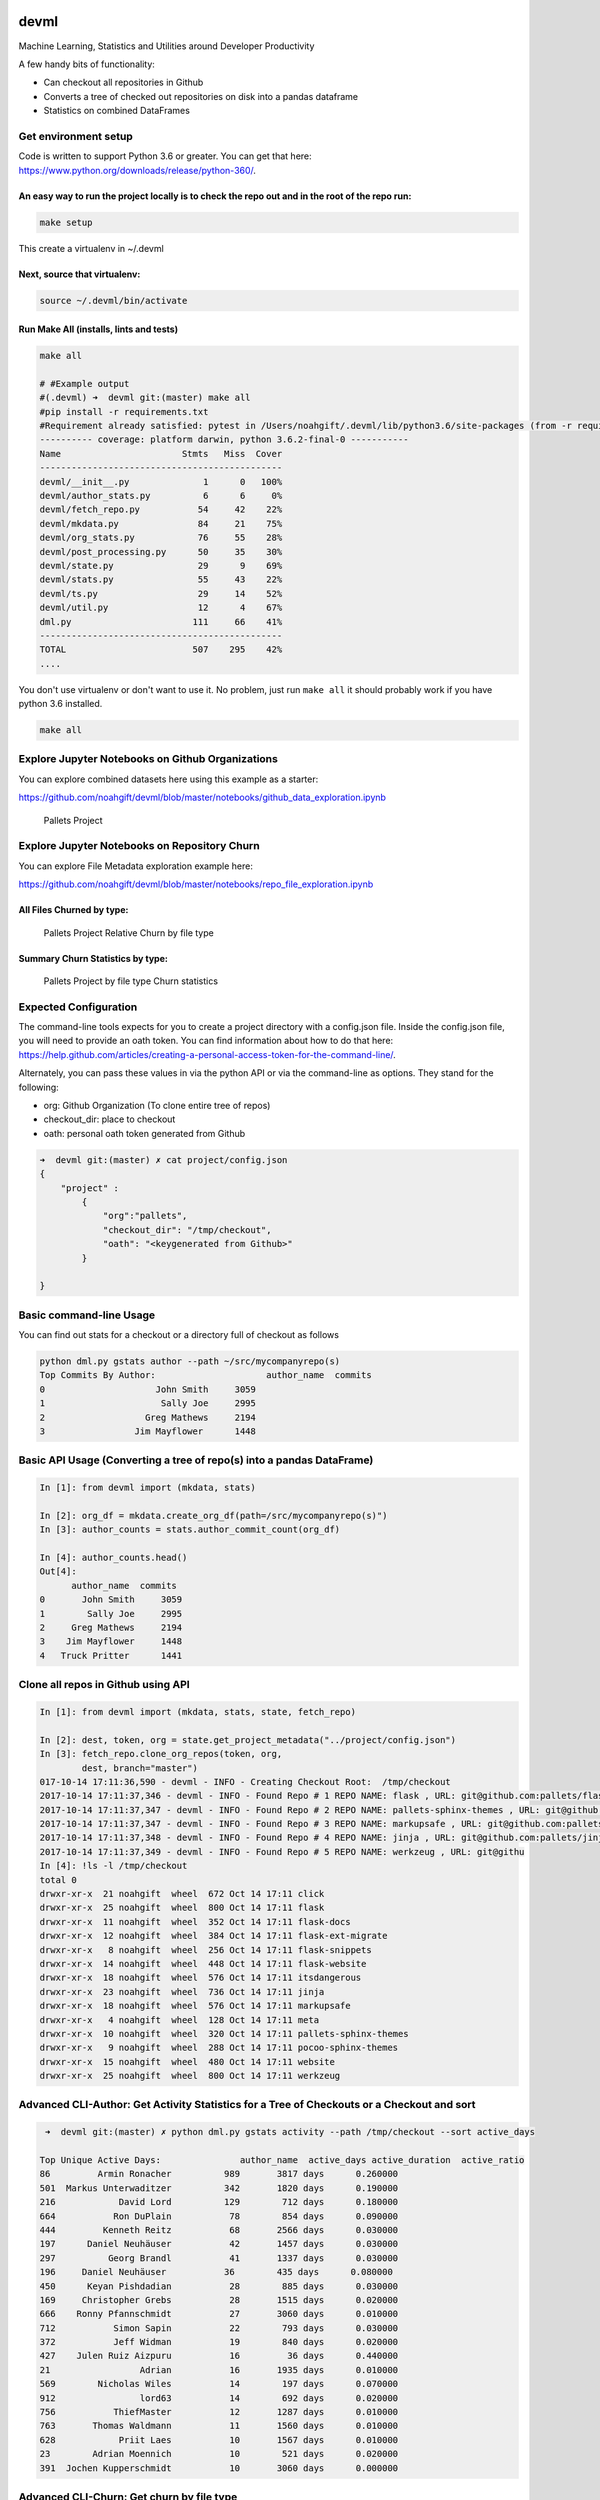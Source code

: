 |CircleCI| |Codacy Badge|

devml
=====

Machine Learning, Statistics and Utilities around Developer Productivity

A few handy bits of functionality:

-  Can checkout all repositories in Github
-  Converts a tree of checked out repositories on disk into a pandas
   dataframe
-  Statistics on combined DataFrames

Get environment setup
---------------------

Code is written to support Python 3.6 or greater. You can get that here:
https://www.python.org/downloads/release/python-360/.

An easy way to run the project locally is to check the repo out and in the root of the repo run:
^^^^^^^^^^^^^^^^^^^^^^^^^^^^^^^^^^^^^^^^^^^^^^^^^^^^^^^^^^^^^^^^^^^^^^^^^^^^^^^^^^^^^^^^^^^^^^^^

.. code:: bash

    make setup

This create a virtualenv in ~/.devml

Next, source that virtualenv:
^^^^^^^^^^^^^^^^^^^^^^^^^^^^^

.. code:: bash

    source ~/.devml/bin/activate

Run Make All (installs, lints and tests)
^^^^^^^^^^^^^^^^^^^^^^^^^^^^^^^^^^^^^^^^

.. code:: bash

    make all

    # #Example output
    #(.devml) ➜  devml git:(master) make all                    
    #pip install -r requirements.txt
    #Requirement already satisfied: pytest in /Users/noahgift/.devml/lib/python3.6/site-packages (from -r requirements.txt (line #1)
    ---------- coverage: platform darwin, python 3.6.2-final-0 -----------
    Name                       Stmts   Miss  Cover
    ----------------------------------------------
    devml/__init__.py              1      0   100%
    devml/author_stats.py          6      6     0%
    devml/fetch_repo.py           54     42    22%
    devml/mkdata.py               84     21    75%
    devml/org_stats.py            76     55    28%
    devml/post_processing.py      50     35    30%
    devml/state.py                29      9    69%
    devml/stats.py                55     43    22%
    devml/ts.py                   29     14    52%
    devml/util.py                 12      4    67%
    dml.py                       111     66    41%
    ----------------------------------------------
    TOTAL                        507    295    42%
    ....

You don't use virtualenv or don't want to use it. No problem, just run
``make all`` it should probably work if you have python 3.6 installed.

.. code:: bash


    make all

Explore Jupyter Notebooks on Github Organizations
-------------------------------------------------

You can explore combined datasets here using this example as a starter:

https://github.com/noahgift/devml/blob/master/notebooks/github\_data\_exploration.ipynb

.. figure:: https://user-images.githubusercontent.com/58792/31581904-66ee7fc0-b12a-11e7-804a-7b0f1728f30a.png
   :alt: Pallets Project

   Pallets Project

Explore Jupyter Notebooks on Repository Churn
---------------------------------------------

You can explore File Metadata exploration example here:

https://github.com/noahgift/devml/blob/master/notebooks/repo\_file\_exploration.ipynb

All Files Churned by type:
^^^^^^^^^^^^^^^^^^^^^^^^^^

.. figure:: https://user-images.githubusercontent.com/58792/31587879-59d9724e-b19e-11e7-942e-999c02d7b566.png
   :alt: Pallets Project Relative Churn by file type

   Pallets Project Relative Churn by file type

Summary Churn Statistics by type:
^^^^^^^^^^^^^^^^^^^^^^^^^^^^^^^^^

.. figure:: https://user-images.githubusercontent.com/58792/31587931-5d79199e-b19f-11e7-89c2-98185fdef909.png
   :alt: Pallets Project by file type Churn statistics

   Pallets Project by file type Churn statistics

Expected Configuration
----------------------

The command-line tools expects for you to create a project directory
with a config.json file. Inside the config.json file, you will need to
provide an oath token. You can find information about how to do that
here:
https://help.github.com/articles/creating-a-personal-access-token-for-the-command-line/.

Alternately, you can pass these values in via the python API or via the
command-line as options. They stand for the following:

-  org: Github Organization (To clone entire tree of repos)
-  checkout\_dir: place to checkout
-  oath: personal oath token generated from Github

.. code:: bash

    ➜  devml git:(master) ✗ cat project/config.json 
    {
        "project" : 
            {
                "org":"pallets",
                "checkout_dir": "/tmp/checkout",
                "oath": "<keygenerated from Github>"
            }
        
    }

Basic command-line Usage
------------------------

You can find out stats for a checkout or a directory full of checkout as
follows

.. code:: bash


    python dml.py gstats author --path ~/src/mycompanyrepo(s)
    Top Commits By Author:                     author_name  commits
    0                     John Smith     3059
    1                      Sally Joe     2995
    2                   Greg Mathews     2194
    3                 Jim Mayflower      1448

Basic API Usage (Converting a tree of repo(s) into a pandas DataFrame)
----------------------------------------------------------------------

.. code:: python

    In [1]: from devml import (mkdata, stats)

    In [2]: org_df = mkdata.create_org_df(path=/src/mycompanyrepo(s)")
    In [3]: author_counts = stats.author_commit_count(org_df)

    In [4]: author_counts.head()
    Out[4]: 
          author_name  commits
    0       John Smith     3059
    1        Sally Joe     2995
    2     Greg Mathews     2194
    3    Jim Mayflower     1448
    4   Truck Pritter      1441

Clone all repos in Github using API
-----------------------------------

.. code:: ipython

    In [1]: from devml import (mkdata, stats, state, fetch_repo)

    In [2]: dest, token, org = state.get_project_metadata("../project/config.json")
    In [3]: fetch_repo.clone_org_repos(token, org, 
            dest, branch="master")
    017-10-14 17:11:36,590 - devml - INFO - Creating Checkout Root:  /tmp/checkout
    2017-10-14 17:11:37,346 - devml - INFO - Found Repo # 1 REPO NAME: flask , URL: git@github.com:pallets/flask.git 
    2017-10-14 17:11:37,347 - devml - INFO - Found Repo # 2 REPO NAME: pallets-sphinx-themes , URL: git@github.com:pallets/pallets-sphinx-themes.git 
    2017-10-14 17:11:37,347 - devml - INFO - Found Repo # 3 REPO NAME: markupsafe , URL: git@github.com:pallets/markupsafe.git 
    2017-10-14 17:11:37,348 - devml - INFO - Found Repo # 4 REPO NAME: jinja , URL: git@github.com:pallets/jinja.git 
    2017-10-14 17:11:37,349 - devml - INFO - Found Repo # 5 REPO NAME: werkzeug , URL: git@githu
    In [4]: !ls -l /tmp/checkout
    total 0
    drwxr-xr-x  21 noahgift  wheel  672 Oct 14 17:11 click
    drwxr-xr-x  25 noahgift  wheel  800 Oct 14 17:11 flask
    drwxr-xr-x  11 noahgift  wheel  352 Oct 14 17:11 flask-docs
    drwxr-xr-x  12 noahgift  wheel  384 Oct 14 17:11 flask-ext-migrate
    drwxr-xr-x   8 noahgift  wheel  256 Oct 14 17:11 flask-snippets
    drwxr-xr-x  14 noahgift  wheel  448 Oct 14 17:11 flask-website
    drwxr-xr-x  18 noahgift  wheel  576 Oct 14 17:11 itsdangerous
    drwxr-xr-x  23 noahgift  wheel  736 Oct 14 17:11 jinja
    drwxr-xr-x  18 noahgift  wheel  576 Oct 14 17:11 markupsafe
    drwxr-xr-x   4 noahgift  wheel  128 Oct 14 17:11 meta
    drwxr-xr-x  10 noahgift  wheel  320 Oct 14 17:11 pallets-sphinx-themes
    drwxr-xr-x   9 noahgift  wheel  288 Oct 14 17:11 pocoo-sphinx-themes
    drwxr-xr-x  15 noahgift  wheel  480 Oct 14 17:11 website
    drwxr-xr-x  25 noahgift  wheel  800 Oct 14 17:11 werkzeug

Advanced CLI-Author: Get Activity Statistics for a Tree of Checkouts or a Checkout and sort
-------------------------------------------------------------------------------------------

.. code:: base

     ➜  devml git:(master) ✗ python dml.py gstats activity --path /tmp/checkout --sort active_days 

    Top Unique Active Days:               author_name  active_days active_duration  active_ratio
    86         Armin Ronacher          989       3817 days      0.260000
    501  Markus Unterwaditzer          342       1820 days      0.190000
    216            David Lord          129        712 days      0.180000
    664           Ron DuPlain           78        854 days      0.090000
    444         Kenneth Reitz           68       2566 days      0.030000
    197      Daniel Neuhäuser           42       1457 days      0.030000
    297          Georg Brandl           41       1337 days      0.030000
    196     Daniel Neuhäuser           36        435 days      0.080000
    450      Keyan Pishdadian           28        885 days      0.030000
    169     Christopher Grebs           28       1515 days      0.020000
    666    Ronny Pfannschmidt           27       3060 days      0.010000
    712           Simon Sapin           22        793 days      0.030000
    372           Jeff Widman           19        840 days      0.020000
    427    Julen Ruiz Aizpuru           16         36 days      0.440000
    21                 Adrian           16       1935 days      0.010000
    569        Nicholas Wiles           14        197 days      0.070000
    912                lord63           14        692 days      0.020000
    756           ThiefMaster           12       1287 days      0.010000
    763       Thomas Waldmann           11       1560 days      0.010000
    628            Priit Laes           10       1567 days      0.010000
    23        Adrian Moennich           10        521 days      0.020000
    391  Jochen Kupperschmidt           10       3060 days      0.000000

Advanced CLI-Churn: Get churn by file type
------------------------------------------

Get the top ten files sorted by churn count with the extension .py:
^^^^^^^^^^^^^^^^^^^^^^^^^^^^^^^^^^^^^^^^^^^^^^^^^^^^^^^^^^^^^^^^^^^

.. code:: bash

    ✗ python dml.py gstats churn --path /Users/noahgift/src/flask --limit 10 --ext .py
    2017-10-15 12:10:55,783 - devml.post_processing - INFO - Running churn cmd: [git log --name-only --pretty=format:] at path [/Users/noahgift/src/flask]
                           files  churn_count  line_count extension  \
    1            b'flask/app.py'          316      2183.0       .py   
    3        b'flask/helpers.py'          176      1019.0       .py   
    5    b'tests/flask_tests.py'          127         NaN       .py   
    7                b'flask.py'          104         NaN       .py   
    8                b'setup.py'           80       112.0       .py   
    10           b'flask/cli.py'           75       759.0       .py   
    11      b'flask/wrappers.py'           70       194.0       .py   
    12      b'flask/__init__.py'           65        49.0       .py   
    13           b'flask/ctx.py'           62       415.0       .py   
    14  b'tests/test_helpers.py'           62       888.0       .py   

        relative_churn  
    1             0.14  
    3             0.17  
    5              NaN  
    7              NaN  
    8             0.71  
    10            0.10  
    11            0.36  
    12            1.33  
    13            0.15  
    14            0.07  

Get descriptive statistics for extension .py and compare to another repository
^^^^^^^^^^^^^^^^^^^^^^^^^^^^^^^^^^^^^^^^^^^^^^^^^^^^^^^^^^^^^^^^^^^^^^^^^^^^^^

In this example, flask, this repo and cpython are all compared to see
how the median churn is.

.. code:: bash

    (.devml) ➜  devml git:(master) python dml.py gstats metachurn --path /Users/noahgift/src/flask --ext .py --statistic median  
    2017-10-15 12:39:44,781 - devml.post_processing - INFO - Running churn cmd: [git log --name-only --pretty=format:] at path [/Users/noahgift/src/flask]
    MEDIAN Statistics:

               churn_count  line_count  relative_churn
    extension                                         
    .py                  2        85.0            0.13
    (.devml) ➜  devml git:(master) python dml.py gstats metachurn --path /Users/noahgift/src/devml --ext .py --statistic median
    2017-10-15 12:40:10,999 - devml.post_processing - INFO - Running churn cmd: [git log --name-only --pretty=format:] at path [/Users/noahgift/src/devml]
    MEDIAN Statistics:

               churn_count  line_count  relative_churn
    extension                                         
    .py                  1        62.5            0.02

    (.devml) ➜  devml git:(master) python dml.py gstats metachurn --path /Users/noahgift/src/cpython --ext .py --statistic median
    2017-10-15 12:42:19,260 - devml.post_processing - INFO - Running churn cmd: [git log --name-only --pretty=format:] at path [/Users/noahgift/src/cpython]
    MEDIAN Statistics:

               churn_count  line_count  relative_churn
    extension                                         
    .py                  7       169.5             0.1

Get Relative Churn for an Author
^^^^^^^^^^^^^^^^^^^^^^^^^^^^^^^^

.. code:: bash


    python dml.py gstats authorchurnmeta --author "Armin Ronacher" --path /tmp/checkout/flask --ext .py

    #He has 6.5% median relative churn...very good.

    count    193.000000
    mean       0.331860
    std        0.625431
    min        0.001000
    25%        0.030000
    50%        0.065000
    75%        0.250000
    max        3.000000
    Name: author_rel_churn, dtype: float64

Deletion Statistics
-------------------

Find all delete files from repository
^^^^^^^^^^^^^^^^^^^^^^^^^^^^^^^^^^^^^

.. code:: bash


    DELETION STATISTICS

                                                     files          ext
    0                        b'tests/test_deprecations.py'          .py
    1                       b'scripts/flask-07-upgrade.py'          .py
    2                             b'flask/ext/__init__.py'          .py
    3                                  b'flask/exthook.py'          .py
    4                        b'scripts/flaskext_compat.py'          .py
    5                                 b'tests/test_ext.py'          .py

FAQ
---

What is Churn and Why Do I Care?
^^^^^^^^^^^^^^^^^^^^^^^^^^^^^^^^

Code churn is the amount of times a file has been modified. Relative
churn is the amount of times it has been modified relative to lines of
code. Research into defects in software has shown that relative code
churn is highly predictive of defects, i.e., the greater the relative
churn number the higher the amount of defects.

"Increase in relative code churn measures is accompanied by an increase
in system defect density; "

You can read the entire study here:
https://www.microsoft.com/en-us/research/wp-content/uploads/2016/02/icse05churn.pdf

.. |CircleCI| image:: https://circleci.com/gh/noahgift/devml.svg?style=svg
   :target: https://circleci.com/gh/noahgift/devml
.. |Codacy Badge| image:: https://api.codacy.com/project/badge/Grade/3e382eedf6424c1282aab4dd13e54c26
   :target: https://www.codacy.com/app/noahgift/devml?utm_source=github.com&utm_medium=referral&utm_content=noahgift/devml&utm_campaign=Badge_Grade
